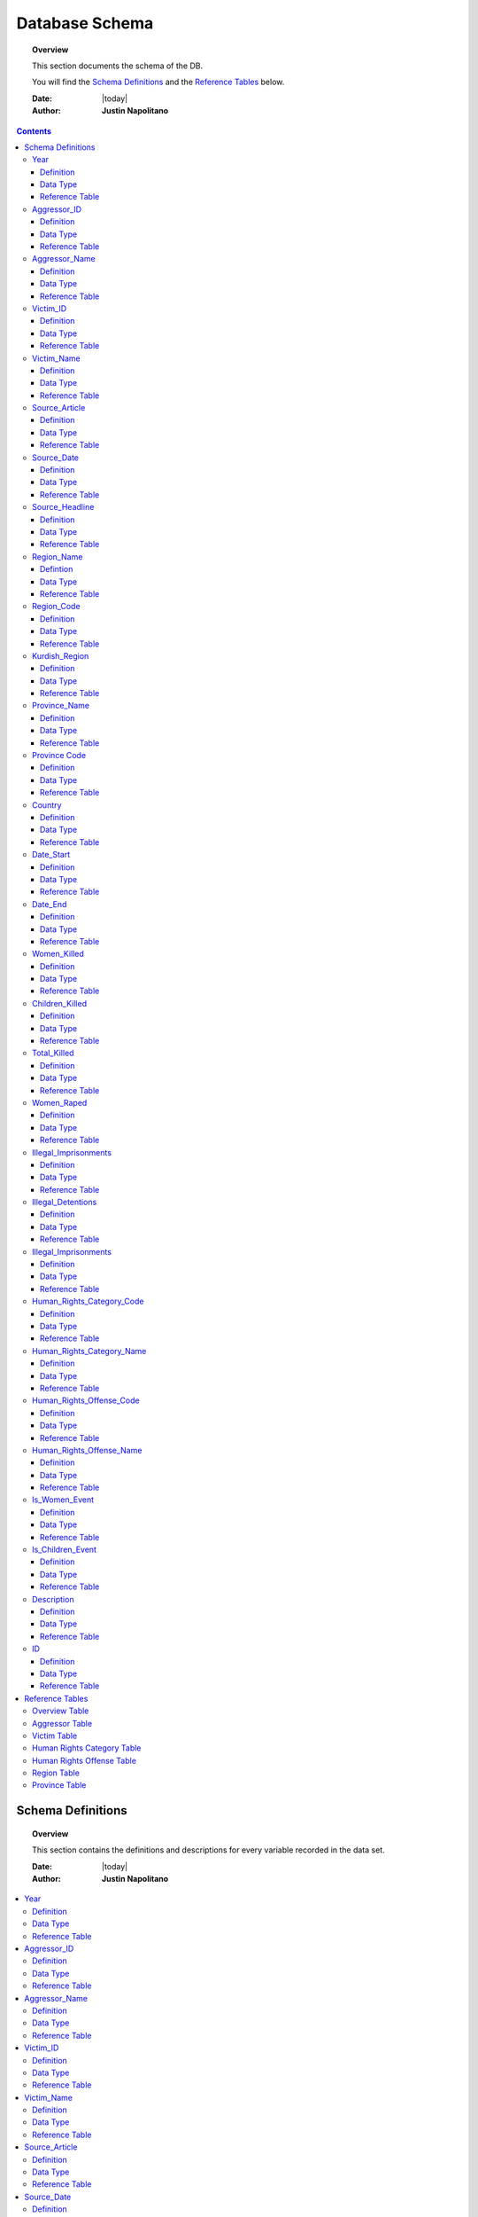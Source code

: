 .. _coding_procedure:






################
Database Schema
################

.. topic:: Overview

    This section documents the schema of the DB.  
    
    You will find the `Schema Definitions`_ and the `Reference Tables`_ below.


    :Date: |today|
    :Author: **Justin Napolitano**


.. contents:: 
    :depth: 3


Schema Definitions
##################

.. topic:: Overview

    This section contains the definitions and descriptions for every variable recorded in the data set. 


    :Date: |today|
    :Author: **Justin Napolitano**

.. contents:: :local:
    :depth: 3



Year
====
    
Definition
----------
  
    Records the Year the event occurs.

Data Type
---------
    
    Integer.


Reference Table
---------------

    `Overview Table`_.

Aggressor_ID
============

Definition 
----------
  
    Records the ID of the aggressor of an event; the agent or group that commits a human right violation.

Data Type
---------
    
    Categorical Integer.


Reference Table
---------------

    `Aggressor Table`_ .

Aggressor_Name
==============
    
Definition 
----------
  
    Records the name of the aggressor of an event; the agent or group that commits a human right violation.

Data Type
---------
    
    String.

Reference Table
---------------

    `Aggressor Table`_.

Victim_ID
=========
    
Definition   
----------
  
    Records the ID of the victim of an event; the agent or group that is victim to a human right violation commited by the aggressor.

Data Type
---------
    
    Categorical integer.

Reference Table
---------------

    `Victim Table`_.

Victim_Name
===========

Definition  
----------
  
    Records the name of the victim of an event; the agent or group that is victim to a human right violation commited by the aggressor.

Data Type
---------
    
    String.


Reference Table
---------------

    `Victim Table`_.

Source_Article
==============

Definition 
----------

    A record of the name, data, and title of the source from which information on an event is gathered.

Data Type
---------
    
    String.


Reference Table
---------------

    `Overview Table`_.

Source_Date
===========

Definition
----------
  
    The date the source material containing the information of an event record.

Data Type
---------
    
    DateStamp.


Reference Table
---------------

    `Overview Table`_.

Source_Headline
===============

Definition
----------
  
    The title of the source material containing the information of an event record. 

Data Type
---------
    
    String.

Reference Table
---------------

    `Overview Table`_.


Region_Name
===========

Defintion
---------
  
    The name of the administrative region an event was recorded.  Regions are defined according the offical provincial and administrative regions of the Turkish State.

Data Type
---------
    
    String.

Reference Table
---------------

    `Region Table`_.


Region_Code
===========

Definition
----------
  
    The code of the administrative region an event was recorded.  Regions are defined according the offical provincial and administrative regions of the Turkish State.

Data Type
---------
    
    Categorical Integer.


Reference Table
---------------

    `Region Table`_.

Kurdish_Region
==============

Definition
----------
  
    A boolean variable that indicates whether a region is predominantly Kurdish by population.

Data Type
---------
    
    Boolean.

Reference Table
---------------

    `Overview Table`_.

Province_Name
=============

Definition
----------
    
    The name of the provincial level administrative region an event was recorded.  Provinces are defined according the offical provincial and administrative regions of the Turkish State.

Data Type
---------
  
    String.

Reference Table
---------------

    `Province Table`_.


Province Code
=============

Definition
----------
    
    The code of the provincial level administrative region an event was recorded.  Provinces are defined according the offical provincial and administrative regions of the Turkish State.

Data Type
---------
    
    Categorical Integer.


Reference Table
---------------

    `Province Table`_.


Country
=======

Definition
----------
    
    The state (country) where an event is recorded.

Data Type
---------

    Integer.

Reference Table
---------------

    `Overview Table`_.



Date_Start
==========

Definition
----------

    A record of the day, month, and year in the DD/MM/YYYY format of when an event takes starts.

    If the exact datastamp cannot be determined the best possible date is estimated.

Data Type
---------

    DateStamp DD/MM/YYYY.

Reference Table
---------------

    `Overview Table`_.

Date_End
========

Definition
----------

    A record of the day, month, and yearn in the DD/MM/YYYY format of when an event ends.

Data Type
---------

    DateStamp DD/MM/YYYY.


Reference Table
---------------

    `Overview Table`_.

Women_Killed
=============

Definition
----------

    The best estimate of deaths of women recorded for an event.

Data Type
---------

    Integer.

Reference Table
---------------

    `Overview Table`_.

Children_Killed
===============

Definition
----------

    The best estimate of the number of deaths of children recorded for an event.

Data Type
---------

    Integer.

Reference Table
---------------

    `Overview Table`_.


Total_Killed
===============

Definition
----------

    The sum of Women_Killed, Children_Killed, and any other deaths recorded for an event. 

Data Type
---------

    Integer.


Reference Table
---------------

    `Overview Table`_.

Women_Raped
===============

Definition
----------

    The recorded number of women during an event.  

Data Type
---------

    Integer.

Reference Table
---------------

    `Overview Table`_.

Illegal_Imprisonments
=====================

Definition
----------

    The recorded number of people illegally imprisoned during an event.  

Data Type
---------

    Integer.

Reference Table
---------------

    `Overview Table`_.

Illegal_Detentions
==================

Definition
----------

    The recorded number of people illegally detained by any non-governmental agent or organization during an event.  

Data Type
---------

    Integer

Reference Table
---------------

    `Overview Table`_.

Illegal_Imprisonments
=====================

Definition
----------


    The recorded number of people illegally imprisoned by the Turkish State during an event.  

Data Type
---------

    Integer.

Reference Table
---------------

    `Overview Table`_


Human_Rights_Category_Code
==========================

Definition
----------

    The code of the category of Human Rights violation as defined by Justin Napolitano and Demet Mousseau. Insert a reference here.

Data Type
---------

    Categorical Integer.


Reference Table
---------------

    `Human Rights Category Table`_.



Human_Rights_Category_Name
==========================

Definition
----------

    The name of the category of Human Rights violation as defined by Justin Napolitano and Demet Mousseau. Insert a reference here.

Data Type
---------

    String.


Reference Table
---------------

    `Human Rights Category Table`_



Human_Rights_Offense_Code
==========================

Definition
----------


    The code of the offence to Human Rights as defined by the United Nations or Comparable International Treaty Organization.


Data Type
---------

    Categorical Integer.


Reference Table
---------------

    `Human Rights Offense Table`_.



Human_Rights_Offense_Name
==========================

Definition
----------

    The name of the offence to Human Rights as defined by the United Nations or Comparable International Treaty Organization.

Data Type
---------


    String.


Reference Table
---------------

    `Human Rights Offense Table`_


Is_Women_Event
==============

Definition
----------

    A boolean variable that designates if an event primarily affects males or females.

    0 designates an event as affecting males.

    1 designates an event as affecting women.

Data Type
---------

    Boolean.

Reference Table
---------------

    `Overview Table`_.


Is_Children_Event
=================

Definition
----------


    A boolean variable that designates if an event primarily affects adults or children.  
    
    0 designates an event as affecting adults. 
    
    1 designates an event as affecting children.

Data Type
---------

    Boolean.

Reference Table
---------------

    `Overview Table`_


Description
===========

Definition
----------


    A description of an event that may contain information that could not be relayed in the coding. 


Data Type
---------

    String.


Reference Table
---------------

    `Overview Table`_.

ID
===

Definition
----------

    A unique identifier for a coded event


    It is constructed by appending the values of: 
        #. year
        #. Aggressor_ID
        #. Victim_ID
        #. Human_Rights_Category_Code 
        #. Human_Rights_Offense_Code


    For instance, id 19981265 is an event that occurred in 1998 committed by the Turkish government against women.  It is a broad violation of Collective Developmental rights.  Specifically, the right to freedom of peaceful assembly and association



Data Type
---------

    String.

Reference Table
---------------

    `Overview Table`_.




Reference Tables
################
.. topic:: Overview

    This section contains reference tables for variables coded numerically in the Turkish-Kurdish Conflict Event Database


    :Date: |today|
    :Author: **Justin Napolitano**

.. contents:: :local:
    :depth: 3

Overview Table
==============

.. csv-table:: Overview Table
   :file: /csv/schema_overview.csv
   :widths: 20, 70, 20
   :header-rows: 1


Aggressor Table
===============

.. csv-table:: Aggressor Table
   :file: /csv/side_a_table.csv
   :widths: 20, 20

Victim Table
============

.. csv-table:: Victim Table
   :file: /csv/side_b_table.csv
   :widths: 20, 20
   :header-rows: 1

Human Rights Category Table
===========================

.. csv-table:: Human Rights Category Table
   :file: /csv/human_rights_category_table.csv
   :widths: 20, 20
   :header-rows: 1

Human Rights Offense Table
===========================

.. csv-table:: Human Rights Offense Table
   :file: /csv/human_rights_offense_table.csv
   :widths: 1, 10, 1, 1, 10, 15
   :header-rows: 1   

Region Table
============

.. csv-table:: Region Table
   :file: /csv/region_code_table.csv
   :widths: 20, 20
   :header-rows: 1

Province Table
==============

.. csv-table:: Province Table
   :file: /csv/province_code_table.csv
   :widths: 20, 20
   :header-rows: 1
